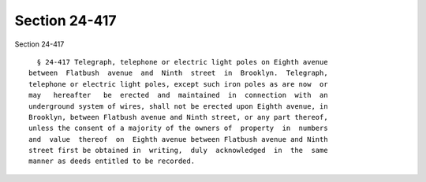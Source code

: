 Section 24-417
==============

Section 24-417 ::    
        
     
        § 24-417 Telegraph, telephone or electric light poles on Eighth avenue
      between  Flatbush  avenue  and  Ninth  street  in  Brooklyn.  Telegraph,
      telephone or electric light poles, except such iron poles as are now  or
      may   hereafter   be  erected  and  maintained  in  connection  with  an
      underground system of wires, shall not be erected upon Eighth avenue, in
      Brooklyn, between Flatbush avenue and Ninth street, or any part thereof,
      unless the consent of a majority of the owners of  property  in  numbers
      and  value  thereof  on  Eighth avenue between Flatbush avenue and Ninth
      street first be obtained in  writing,  duly  acknowledged  in  the  same
      manner as deeds entitled to be recorded.
    
    
    
    
    
    
    